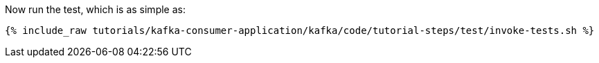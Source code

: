 Now run the test, which is as simple as:

+++++
<pre class="snippet"><code class="shell">{% include_raw tutorials/kafka-consumer-application/kafka/code/tutorial-steps/test/invoke-tests.sh %}</code></pre>
+++++
